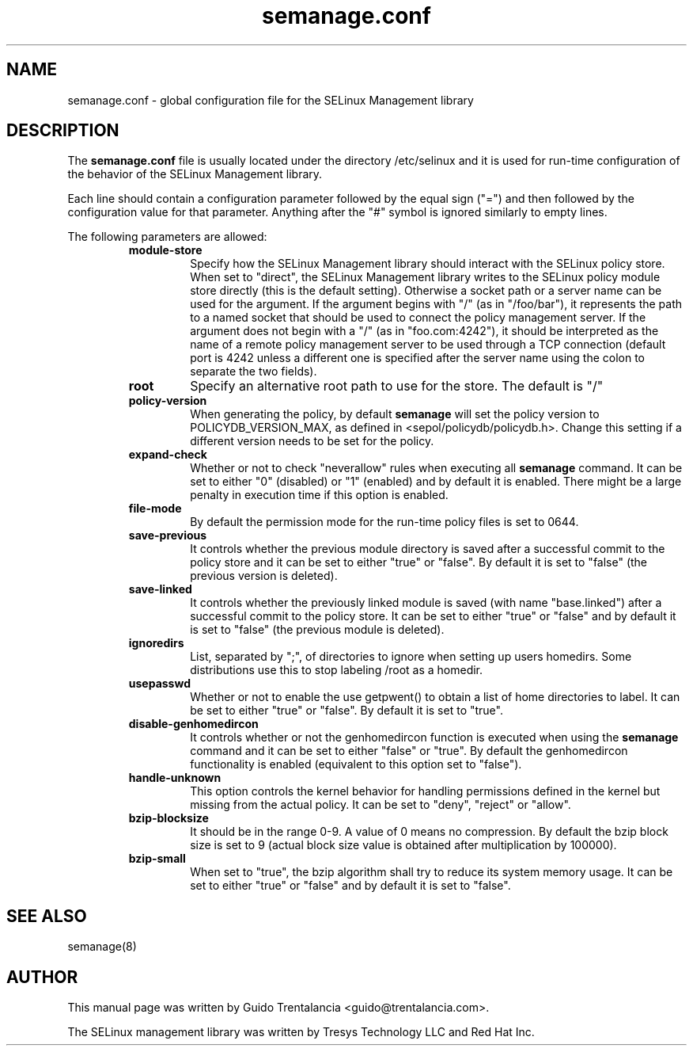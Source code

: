.TH semanage.conf "5" "September 2011" "semanage.conf" "Linux System Administration"
.SH NAME
semanage.conf \- global configuration file for the SELinux Management library
.SH DESCRIPTION
.PP
The
.BR semanage.conf
file is usually located under the directory /etc/selinux and it is used for run-time configuration of the
behavior of the SELinux Management library.

.PP
Each line should contain a configuration parameter followed by the equal sign ("=") and then followed by the configuration value for that
parameter. Anything after the "#" symbol is ignored similarly to empty lines.

.PP
The following parameters are allowed:

.RS
.TP
.B module-store 
Specify how the SELinux Management library should interact with the SELinux policy store. When set to "direct", the SELinux
Management library writes to the SELinux policy module store directly (this is the default setting).
Otherwise a socket path or a server name can be used for the argument.
If the argument begins with "/" (as in "/foo/bar"), it represents the path to a named socket that should be used to connect the policy management
server.
If the argument does not begin with a "/" (as in "foo.com:4242"), it should be interpreted as the name of a remote policy management server
to be used through a TCP connection (default port is 4242 unless a different one is specified after the server name using the colon to separate
the two fields).

.TP
.B root
Specify an alternative root path to use for the store. The default is "/"

.TP
.B policy-version 
When generating the policy, by default
.BR semanage
will set the policy version to POLICYDB_VERSION_MAX, as defined in <sepol/policydb/policydb.h>. Change this setting if a different
version needs to be set for the policy.

.TP
.B expand-check
Whether or not to check "neverallow" rules when executing all
.BR semanage
command. It can be set to either "0" (disabled) or "1" (enabled) and by default it is enabled. There might be a large
penalty in execution time if this option is enabled.

.TP
.B file-mode
By default the permission mode for the run-time policy files is set to 0644.

.TP
.B save-previous
It controls whether the previous module directory is saved after a successful commit to the policy store and it can be set to
either "true" or "false". By default it is set to "false" (the previous version is deleted).

.TP
.B save-linked
It controls whether the previously linked module is saved (with name "base.linked") after a successful commit to the policy store.
It can be set to either "true" or "false" and by default it is set to "false" (the previous module is deleted).

.TP
.B ignoredirs
List, separated by ";",  of directories to ignore when setting up users homedirs. 
Some distributions use this to stop labeling /root as a homedir. 

.TP
.B usepasswd 
Whether or not to enable the use getpwent() to obtain a list of home directories to label. It can be set to either "true" or "false".
By default it is set to "true".

.TP
.B disable-genhomedircon
It controls whether or not the genhomedircon function is executed when using the
.BR semanage
command and it can be set to either "false" or "true". By default the genhomedircon functionality is enabled (equivalent
to this option set to "false").

.TP
.B handle-unknown
This option controls the kernel behavior for handling permissions defined in the kernel but missing from the actual policy.
It can be set to "deny", "reject" or "allow".

.TP
.B bzip-blocksize
It should be in the range 0-9. A value of 0 means no compression. By default the bzip block size is set to 9 (actual block
size value is obtained after multiplication by 100000).

.TP
.B bzip-small
When set to "true", the bzip algorithm shall try to reduce its system memory usage. It can be set to either "true" or "false" and
by default it is set to "false".

.SH "SEE ALSO"
.TP
semanage(8)
.PP

.SH AUTHOR
This manual page was written by Guido Trentalancia <guido@trentalancia.com>.

The SELinux management library was written by Tresys Technology LLC and Red Hat Inc.
